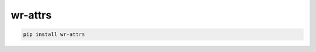 *****************************
wr-attrs
*****************************

.. code-block:: shell

    pip install wr-attrs
